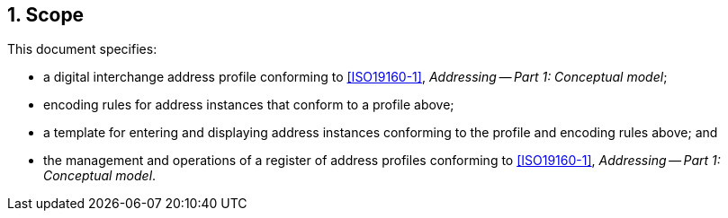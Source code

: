 
:sectnums:
== Scope

This document specifies:

* a digital interchange address profile conforming to <<ISO19160-1>>,
_Addressing -- Part 1: Conceptual model_;

* encoding rules for address instances that conform to a profile above;

* a template for entering and displaying address instances conforming
to the profile and encoding rules above; and

* the management and operations of a register of address profiles
conforming to <<ISO19160-1>>, _Addressing -- Part 1: Conceptual model_.



////
This document specifies the "Address Interchange Object" models ("AXO"),
suitable for machine encoding of the digital storage and transmission of
the following components:

* description of an address profile conforming to <<ISO19160-1>>,
_Addressing -- Part 1: Conceptual model_;

* address instances that conform to a specific profile of <<ISO19160-1>>;
and

* a template for entering and displaying addresses conforming to a
profile of <<ISO19160-1>>.
////